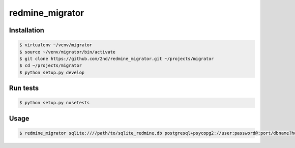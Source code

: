 redmine_migrator
================



Installation
--------------

.. code-block:: bash

    $ virtualenv ~/venv/migrator
    $ source ~/venv/migrator/bin/activate
    $ git clone https://github.com/2nd/redmine_migrator.git ~/projects/migrator
    $ cd ~/projects/migrator
    $ python setup.py develop


Run tests
--------------

.. code-block:: bash

    $ python setup.py nosetests


Usage
--------------

.. code-block:: bash

    $ redmine_migrator sqlite:////path/to/sqlite_redmine.db postgresql+psycopg2://user:password@:port/dbname?host=/var/run/postgresql


